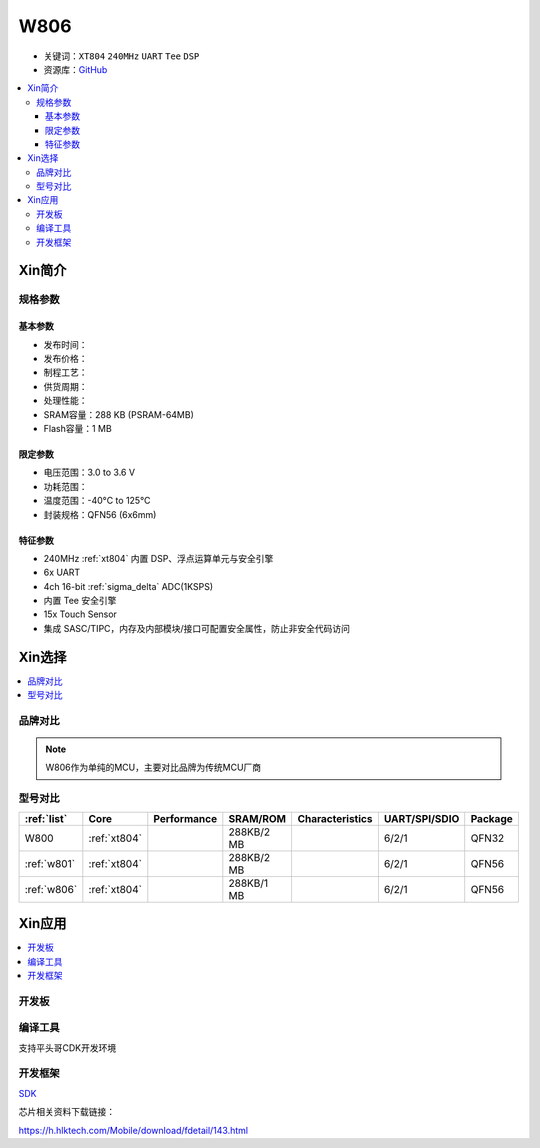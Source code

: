 
.. _w806:

W806
===============

* 关键词：``XT804`` ``240MHz`` ``UART`` ``Tee`` ``DSP``
* 资源库：`GitHub <https://github.com/SoCXin/W806>`_

.. contents::
    :local:

Xin简介
-----------

.. image:: ./images/W806.png
    :target: https://h.hlktech.com/Mobile/download/fdetail/143.html


规格参数
~~~~~~~~~~~

基本参数
^^^^^^^^^^^

* 发布时间：
* 发布价格：
* 制程工艺：
* 供货周期：
* 处理性能：
* SRAM容量：288 KB (PSRAM-64MB)
* Flash容量：1 MB


限定参数
^^^^^^^^^^^

* 电压范围：3.0 to 3.6 V
* 功耗范围：
* 温度范围：-40°C to 125°C
* 封装规格：QFN56 (6x6mm)


特征参数
^^^^^^^^^^^


* 240MHz :ref:`xt804` 内置 DSP、浮点运算单元与安全引擎
* 6x UART
* 4ch 16-bit :ref:`sigma_delta` ADC(1KSPS)
* 内置 Tee 安全引擎
* 15x Touch Sensor
* 集成 SASC/TIPC，内存及内部模块/接口可配置安全属性，防止非安全代码访问


Xin选择
-----------

.. contents::
    :local:

品牌对比
~~~~~~~~~

.. note::
    W806作为单纯的MCU，主要对比品牌为传统MCU厂商

型号对比
~~~~~~~~~

.. list-table::
    :header-rows:  1

    * - :ref:`list`
      - Core
      - Performance
      - SRAM/ROM
      - Characteristics
      - UART/SPI/SDIO
      - Package
    * - W800
      - :ref:`xt804`
      -
      - 288KB/2 MB
      -
      - 6/2/1
      - QFN32
    * - :ref:`w801`
      - :ref:`xt804`
      -
      - 288KB/2 MB
      -
      - 6/2/1
      - QFN56
    * - :ref:`w806`
      - :ref:`xt804`
      -
      - 288KB/1 MB
      -
      - 6/2/1
      - QFN56


Xin应用
-----------

.. contents::
    :local:

开发板
~~~~~~~~~~

.. image:: ./images/B_W806.png
    :target: https://item.taobao.com/item.htm?spm=a1z09.2.0.0.14242e8dE1GJF3&id=656223875301&_u=fgas3eubf2a

编译工具
~~~~~~~~~

支持平头哥CDK开发环境

开发框架
~~~~~~~~~

`SDK <https://github.com/IOsetting/wm-sdk-w806/>`_

芯片相关资料下载链接：

https://h.hlktech.com/Mobile/download/fdetail/143.html

